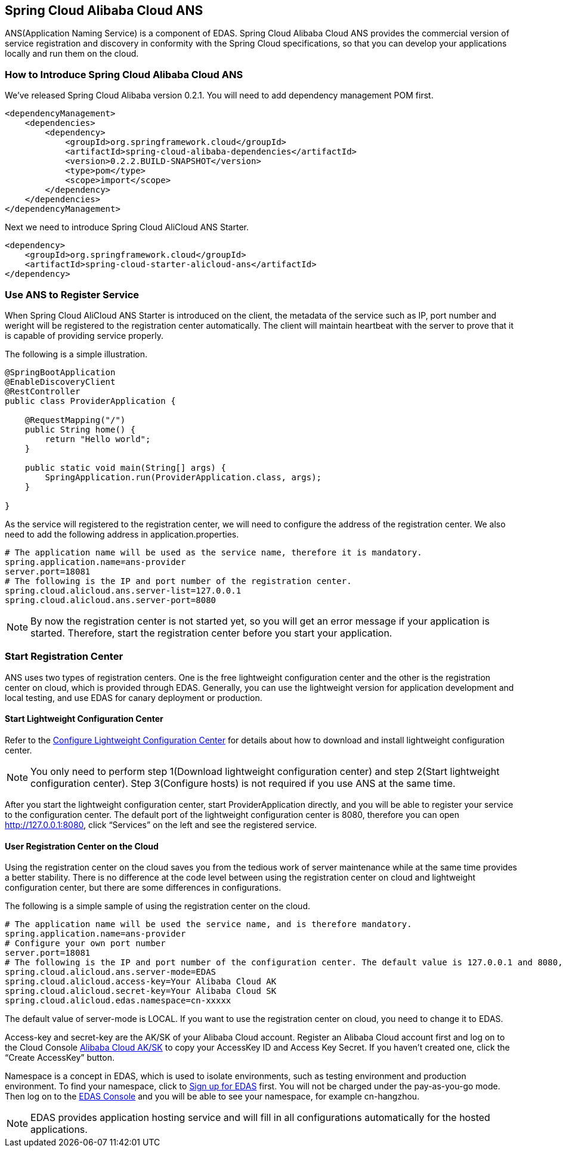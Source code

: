 == Spring Cloud Alibaba Cloud ANS

ANS(Application Naming Service) is a component of EDAS.  Spring Cloud Alibaba Cloud ANS provides the commercial version of service registration and discovery in conformity with the Spring Cloud specifications, so that you can develop your applications locally and run them on the cloud.

=== How to Introduce Spring Cloud Alibaba Cloud ANS

We’ve released Spring Cloud Alibaba version 0.2.1. You will need to add dependency management POM first.

[source,xml]
----
<dependencyManagement>
    <dependencies>
        <dependency>
            <groupId>org.springframework.cloud</groupId>
            <artifactId>spring-cloud-alibaba-dependencies</artifactId>
            <version>0.2.2.BUILD-SNAPSHOT</version>
            <type>pom</type>
            <scope>import</scope>
        </dependency>
    </dependencies>
</dependencyManagement>
----

Next we need to introduce Spring Cloud AliCloud ANS Starter.

[source,xml]
----
<dependency>
    <groupId>org.springframework.cloud</groupId>
    <artifactId>spring-cloud-starter-alicloud-ans</artifactId>
</dependency>
----

=== Use ANS to Register Service

When Spring Cloud AliCloud ANS Starter is introduced on the client, the metadata of the service such as IP, port number and weright will be registered to the registration center automatically. The client will maintain heartbeat with the server to prove that it is capable of providing service properly.

The following is a simple illustration.

[source,java]
----
@SpringBootApplication
@EnableDiscoveryClient
@RestController
public class ProviderApplication {

    @RequestMapping("/")
    public String home() {
        return "Hello world";
    }

    public static void main(String[] args) {
        SpringApplication.run(ProviderApplication.class, args);
    }

}
----

As the service will registered to the registration center, we will need to configure the address of the registration center. We also need to add the following address in application.properties.

[source,properties]
----
# The application name will be used as the service name, therefore it is mandatory.
spring.application.name=ans-provider
server.port=18081
# The following is the IP and port number of the registration center.
spring.cloud.alicloud.ans.server-list=127.0.0.1
spring.cloud.alicloud.ans.server-port=8080
----

NOTE: By now the registration center is not started yet, so you will get an error message if your application is started. Therefore, start the registration center before you start your application.

=== Start Registration Center

ANS uses two types of registration centers. One is the free lightweight configuration center and the other is the registration center on cloud, which is provided through EDAS. Generally, you can use the lightweight version for application development and local testing, and use EDAS for canary deployment or production.

==== Start Lightweight Configuration Center

Refer to the https://help.aliyun.com/document_detail/44163.html[Configure Lightweight Configuration Center] for details about how to download and install lightweight configuration center.

NOTE: You only need to perform step 1(Download lightweight configuration center) and step 2(Start lightweight configuration center). Step 3(Configure hosts) is not required if you use ANS at the same time.

After you start the lightweight configuration center, start ProviderApplication directly, and you will be able to register your service to the configuration center. The default port of the lightweight configuration center is 8080, therefore you can open http://127.0.0.1:8080, click “Services” on the left and see the registered service.

==== User Registration Center on the Cloud

Using the registration center on the cloud saves you from the tedious work of server maintenance while at the same time provides a better stability. There is no difference at the code level between using the registration center on cloud and lightweight configuration center, but there are some differences in configurations.

The following is a simple sample of using the registration center on the cloud.

[source,properties]
----
# The application name will be used the service name, and is therefore mandatory.
spring.application.name=ans-provider
# Configure your own port number
server.port=18081
# The following is the IP and port number of the configuration center. The default value is 127.0.0.1 and 8080, so the following lines can be omitted.
spring.cloud.alicloud.ans.server-mode=EDAS
spring.cloud.alicloud.access-key=Your Alibaba Cloud AK
spring.cloud.alicloud.secret-key=Your Alibaba Cloud SK
spring.cloud.alicloud.edas.namespace=cn-xxxxx
----

The default value of server-mode is LOCAL. If you want to use the registration center on cloud, you need to change it to EDAS.

Access-key and secret-key are the AK/SK of your Alibaba Cloud account. Register an Alibaba Cloud account first and log on to the Cloud Console https://usercenter.console.aliyun.com/#/manage/ak[Alibaba Cloud AK/SK]  to copy your AccessKey ID and Access Key Secret. If you haven’t created one, click the “Create AccessKey” button.

Namespace is a concept in EDAS, which is used to isolate environments, such as testing environment and production environment. To find your namespace, click to https://common-buy.aliyun.com/?spm=5176.11451019.0.0.6f5965c0Uq5tue&commodityCode=edaspostpay#/buy[Sign up for EDAS] first. You will not be charged under the pay-as-you-go mode. Then log on to the https://edas.console.aliyun.com/#/namespaces?regionNo=cn-hangzhou[EDAS Console] and you will be able to see your namespace, for example cn-hangzhou.

NOTE: EDAS provides application hosting service and will fill in all configurations automatically for the hosted applications.

